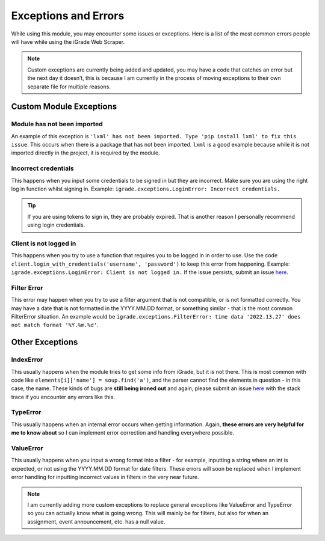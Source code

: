 Exceptions and Errors
=====================

While using this module, you may encounter some issues or exceptions.
Here is a list of the most common errors people will have while using
the iGrade Web Scraper.

.. raw:: html

   <script async defer src="https://buttons.github.io/buttons.js"></script>
   <a class="github-button" href="https://github.com/Kasherpete/Igrade-web-scraper/issues" data-icon="octicon-issue-opened" data-size="large" data-show-count="true" aria-label="Issue Kasherpete/Igrade-web-scraper on GitHub">Issue</a>
   <p></p>
   <p></p>

.. note::

   Custom exceptions are currently being added and updated, you
   may have a code that catches an error but the next day it doesn’t, this
   is because I am currently in the process of moving exceptions to their
   own separate file for multiple reasons.

Custom Module Exceptions
------------------------

Module has not been imported
~~~~~~~~~~~~~~~~~~~~~~~~~~~~

An example of this exception is
``'lxml' has not been imported. Type 'pip install lxml' to fix this issue``.
This occurs when there is a package that has not been imported. ``lxml``
is a good example because while it is not imported directly in the
project, it is required by the module.

Incorrect credentials
~~~~~~~~~~~~~~~~~~~~~

This happens when you input some credentials to be signed in but they
are incorrect. Make sure you are using the right log in function whilst
signing in. Example: ``igrade.exceptions.LoginError: Incorrect credentials.``

.. tip::

   If you are using tokens to sign in, they are
   probably expired. That is another reason I personally recommend using
   login credentials.

Client is not logged in
~~~~~~~~~~~~~~~~~~~~~~~

This happens when you try to use a function that requires you to be
logged in in order to use. Use the code
``client.login_with_credentials('username', 'password')`` to keep this
error from happening. Example:
``igrade.exceptions.LoginError: Client is not logged in.``
If the issue persists, submit an issue
`here <https://github.com/Kasherpete/Igrade-web-scraper/issues>`_.

Filter Error
~~~~~~~~~~~~

This error may happen when you try to use a filter argument that is
not compatible, or is not formatted correctly. You may have a date
that is not formatted in the YYYY.MM.DD format, or something similar -
that is the most common FilterError situation. An example would be
``igrade.exceptions.FilterError: time data '2022.13.27' does not match format '%Y.%m.%d'``.

Other Exceptions
----------------

IndexError
~~~~~~~~~~

This usually happens when the module tries to get some info from iGrade,
but it is not there. This is most common with code like
``elements[i]['name'] = soup.find('a')``, and the parser cannot find the
elements in question - in this case, the name. These kinds of bugs are
**still being ironed out** and again, please submit an issue
`here <https://github.com/Kasherpete/Igrade-web-scraper/issues>`_
with the stack trace if you encounter any errors like this.

TypeError
~~~~~~~~~

This usually happens when an internal error occurs when getting
information. Again, **these errors are very helpful for me to know
about** so I can implement error correction and handling everywhere
possible.

ValueError
~~~~~~~~~~

This usually happens when you input a wrong format into a filter - for
example, inputting a string where an int is expected, or not using the
YYYY.MM.DD format for date filters. These errors will soon be replaced
when I implement error handling for inputting incorrect values in
filters in the very near future.

.. raw:: html

   <script async defer src="https://buttons.github.io/buttons.js"></script>
   <a class="github-button" href="https://github.com/Kasherpete/Igrade-web-scraper/issues" data-icon="octicon-issue-opened" data-size="large" data-show-count="true" aria-label="Issue Kasherpete/Igrade-web-scraper on GitHub">Issue</a>
   <p></p>
   <p></p>

.. note::

   I am currently adding more custom exceptions to replace general
   exceptions like ValueError and TypeError so you can actually know what
   is going wrong. This will mainly be for filters, but also for when an
   assignment, event announcement, etc. has a null value.